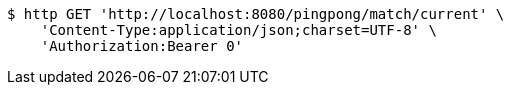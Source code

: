 [source,bash]
----
$ http GET 'http://localhost:8080/pingpong/match/current' \
    'Content-Type:application/json;charset=UTF-8' \
    'Authorization:Bearer 0'
----
